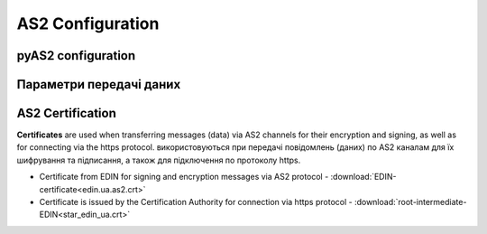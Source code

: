 ###################
AS2 Configuration
###################


pyAS2 configuration
==============================================
.. csv-table:: Table 1 - pyAS2 configuration
  :file: Table_1_Mendelson_AS2_configuration.csv
  :widths:  5, 5

Параметри передачі даних
==============================================
.. csv-table:: Table 2 - Data transfer parameters
  :file: Table_2_Parametry_peredachi_dannyh.csv
  :widths:  5, 5, 5
  
AS2 Certification
==============================================
.. csv-table:: Table 3 - AS2 Certification
  :file: Table_3_AS2_Sert.csv
  :widths:  5, 5

**Certificates** are used when transferring messages (data) via AS2 channels for their encryption and signing, as well as for connecting via the https protocol.
використовуються при передачі повідомлень (даних) по AS2 каналам для їх шифрування та підписання, а також для підключення по протоколу https.

* Certificate from EDIN for signing and encryption messages via AS2 protocol - :download:`EDIN-certificate<edin.ua.as2.crt>`
* Certificate is issued by the Certification Authority for connection via https protocol - :download:`root-intermediate-EDIN<star_edin_ua.crt>`
